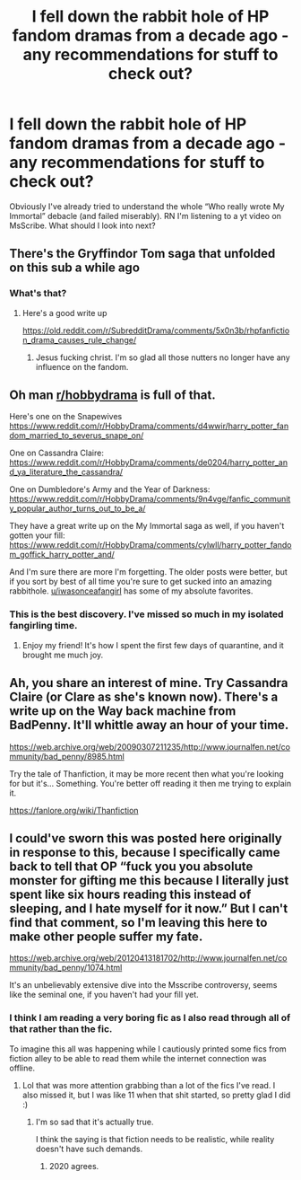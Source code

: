 #+TITLE: I fell down the rabbit hole of HP fandom dramas from a decade ago - any recommendations for stuff to check out?

* I fell down the rabbit hole of HP fandom dramas from a decade ago - any recommendations for stuff to check out?
:PROPERTIES:
:Author: queen_of_tacky
:Score: 18
:DateUnix: 1602270559.0
:DateShort: 2020-Oct-09
:FlairText: Misc
:END:
Obviously I've already tried to understand the whole “Who really wrote My Immortal” debacle (and failed miserably). RN I'm listening to a yt video on MsScribe. What should I look into next?


** There's the Gryffindor Tom saga that unfolded on this sub a while ago
:PROPERTIES:
:Author: Bleepbloopbotz2
:Score: 6
:DateUnix: 1602270766.0
:DateShort: 2020-Oct-09
:END:

*** What's that?
:PROPERTIES:
:Author: HellaHotLancelot
:Score: 4
:DateUnix: 1602275746.0
:DateShort: 2020-Oct-10
:END:

**** Here's a good write up

[[https://old.reddit.com/r/SubredditDrama/comments/5x0n3b/rhpfanfiction_drama_causes_rule_change/]]
:PROPERTIES:
:Author: Bleepbloopbotz2
:Score: 8
:DateUnix: 1602276404.0
:DateShort: 2020-Oct-10
:END:

***** Jesus fucking christ. I'm so glad all those nutters no longer have any influence on the fandom.
:PROPERTIES:
:Author: T0lias
:Score: 3
:DateUnix: 1602285399.0
:DateShort: 2020-Oct-10
:END:


** Oh man [[/r/hobbydrama][r/hobbydrama]] is full of that.

Here's one on the Snapewives [[https://www.reddit.com/r/HobbyDrama/comments/d4wwir/harry_potter_fandom_married_to_severus_snape_on/]]

One on Cassandra Claire: [[https://www.reddit.com/r/HobbyDrama/comments/de0204/harry_potter_and_ya_literature_the_cassandra/]]

One on Dumbledore's Army and the Year of Darkness: [[https://www.reddit.com/r/HobbyDrama/comments/9n4vge/fanfic_community_popular_author_turns_out_to_be_a/]]

They have a great write up on the My Immortal saga as well, if you haven't gotten your fill: [[https://www.reddit.com/r/HobbyDrama/comments/cylwll/harry_potter_fandom_goffick_harry_potter_and/]]

And I'm sure there are more I'm forgetting. The older posts were better, but if you sort by best of all time you're sure to get sucked into an amazing rabbithole. [[/u/iwasonceafangirl][u/iwasonceafangirl]] has some of my absolute favorites.
:PROPERTIES:
:Author: yazzledore
:Score: 9
:DateUnix: 1602310222.0
:DateShort: 2020-Oct-10
:END:

*** This is the best discovery. I've missed so much in my isolated fangirling time.
:PROPERTIES:
:Author: hoplssrmntic
:Score: 2
:DateUnix: 1602331173.0
:DateShort: 2020-Oct-10
:END:

**** Enjoy my friend! It's how I spent the first few days of quarantine, and it brought me much joy.
:PROPERTIES:
:Author: yazzledore
:Score: 1
:DateUnix: 1602336373.0
:DateShort: 2020-Oct-10
:END:


** Ah, you share an interest of mine. Try Cassandra Claire (or Clare as she's known now). There's a write up on the Way back machine from BadPenny. It'll whittle away an hour of your time.

[[https://web.archive.org/web/20090307211235/http://www.journalfen.net/community/bad_penny/8985.html]]

Try the tale of Thanfiction, it may be more recent then what you're looking for but it's... Something. You're better off reading it then me trying to explain it.

[[https://fanlore.org/wiki/Thanfiction]]
:PROPERTIES:
:Author: roguepen
:Score: 6
:DateUnix: 1602277048.0
:DateShort: 2020-Oct-10
:END:


** I could've sworn this was posted here originally in response to this, because I specifically came back to tell that OP “fuck you you absolute monster for gifting me this because I literally just spent like six hours reading this instead of sleeping, and I hate myself for it now.” But I can't find that comment, so I'm leaving this here to make other people suffer my fate.

[[https://web.archive.org/web/20120413181702/http://www.journalfen.net/community/bad_penny/1074.html]]

It's an unbelievably extensive dive into the Msscribe controversy, seems like the seminal one, if you haven't had your fill yet.
:PROPERTIES:
:Author: yazzledore
:Score: 3
:DateUnix: 1602336298.0
:DateShort: 2020-Oct-10
:END:

*** I think I am reading a very boring fic as I also read through all of that rather than the fic.

To imagine this all was happening while I cautiously printed some fics from fiction alley to be able to read them while the internet connection was offline.
:PROPERTIES:
:Author: rosemarjoram
:Score: 2
:DateUnix: 1602412210.0
:DateShort: 2020-Oct-11
:END:

**** Lol that was more attention grabbing than a lot of the fics I've read. I also missed it, but I was like 11 when that shit started, so pretty glad I did :)
:PROPERTIES:
:Author: yazzledore
:Score: 2
:DateUnix: 1602416726.0
:DateShort: 2020-Oct-11
:END:

***** I'm so sad that it's actually true.

I think the saying is that fiction needs to be realistic, while reality doesn't have such demands.
:PROPERTIES:
:Author: rosemarjoram
:Score: 2
:DateUnix: 1602417583.0
:DateShort: 2020-Oct-11
:END:

****** 2020 agrees.
:PROPERTIES:
:Author: yazzledore
:Score: 2
:DateUnix: 1602505854.0
:DateShort: 2020-Oct-12
:END:
